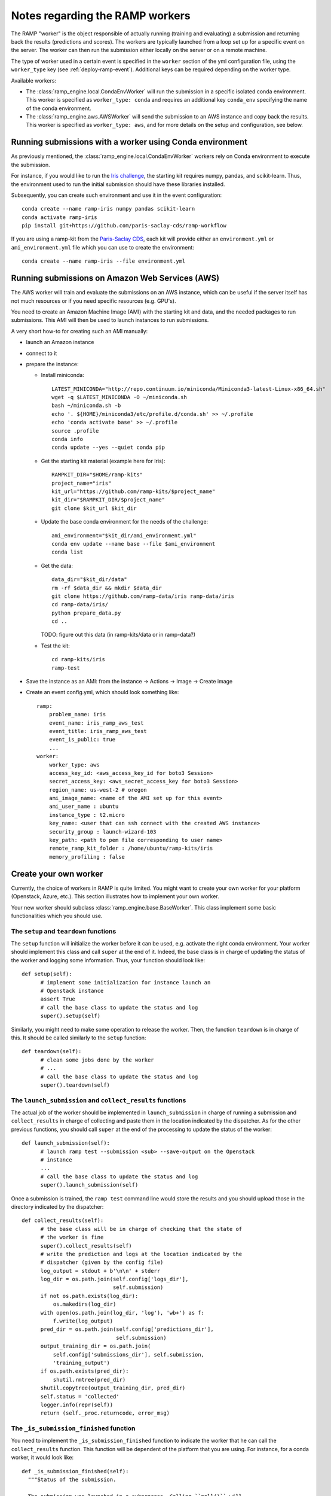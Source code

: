 .. _all_workers:

Notes regarding the RAMP workers
================================

The RAMP "worker" is the object responsible of actually running (training and
evaluating) a submission and returning back the results (predictions and
scores).
The workers are typically launched from a loop set up for a specific event on
the server. The worker can then run the submission either locally on the server
or on a remote machine.

The type of worker used in a certain event is specified in the ``worker``
section of the yml configuration file, using the ``worker_type`` key (see
:ref:`deploy-ramp-event`). Additional keys can be required depending on
the worker type.

Available workers:

* The :class:`ramp_engine.local.CondaEnvWorker` will run the submission in
  a specific isolated conda environment. This worker is specified as
  ``worker_type: conda`` and requires an additional key ``conda_env``
  specifying the name of the conda environment.

* The :class:`ramp_engine.aws.AWSWorker` will send the submission to an AWS
  instance and copy back the results. This worker is specified as
  ``worker_type: aws``, and for more details on the setup and configuration,
  see below.

.. _conda_env_worker:

Running submissions with a worker using Conda environment
---------------------------------------------------------

As previously mentioned, the :class:`ramp_engine.local.CondaEnvWorker` workers
rely on Conda environment to execute the submission.

For instance, if you would like to run the `Iris challenge
<https://github.com/ramp-kits/iris>`_, the starting kit requires numpy, pandas,
and scikit-learn. Thus, the environment used to run the initial submission
should have these libraries installed.

Subsequently, you can create such environment and use it in the event
configuration::

      conda create --name ramp-iris numpy pandas scikit-learn
      conda activate ramp-iris
      pip install git+https://github.com/paris-saclay-cds/ramp-workflow

If you are using a ramp-kit from the `Paris-Saclay CDS
<https://github.com/ramp-kits>`_, each kit will provide either an
``environment.yml`` or ``ami_environment.yml`` file which you can use to create
the environment::

      conda create --name ramp-iris --file environment.yml

Running submissions on Amazon Web Services (AWS)
------------------------------------------------

The AWS worker will train and evaluate the submissions on an AWS instance,
which can be useful if the server itself has not much resources or if you need
specific resources (e.g. GPU's).

You need to create an Amazon Machine Image (AMI) with the starting kit and
data, and the needed packages to run submissions. This AMI will then be used
to launch instances to run submissions.

A very short how-to for creating such an AMI manually:

- launch an Amazon instance
- connect to it
- prepare the instance:

  - Install miniconda::

        LATEST_MINICONDA="http://repo.continuum.io/miniconda/Miniconda3-latest-Linux-x86_64.sh"
        wget -q $LATEST_MINICONDA -O ~/miniconda.sh
        bash ~/miniconda.sh -b
        echo '. ${HOME}/miniconda3/etc/profile.d/conda.sh' >> ~/.profile
        echo 'conda activate base' >> ~/.profile
        source .profile
        conda info
        conda update --yes --quiet conda pip

  - Get the starting kit material (example here for Iris)::

        RAMPKIT_DIR="$HOME/ramp-kits"
        project_name="iris"
        kit_url="https://github.com/ramp-kits/$project_name"
        kit_dir="$RAMPKIT_DIR/$project_name"
        git clone $kit_url $kit_dir

  - Update the base conda environment for the needs of the challenge::

        ami_environment="$kit_dir/ami_environment.yml"
        conda env update --name base --file $ami_environment
        conda list

  - Get the data::

        data_dir="$kit_dir/data"
        rm -rf $data_dir && mkdir $data_dir
        git clone https://github.com/ramp-data/iris ramp-data/iris
        cd ramp-data/iris/
        python prepare_data.py
        cd ..

    TODO: figure out this data (in ramp-kits/data or in ramp-data?)

  - Test the kit::

        cd ramp-kits/iris
        ramp-test

- Save the instance as an AMI: from the instance -> Actions -> Image -> Create image

- Create an event config.yml, which should look something like::

      ramp:
          problem_name: iris
          event_name: iris_ramp_aws_test
          event_title: iris_ramp_aws_test
          event_is_public: true
          ...
      worker:
          worker_type: aws
          access_key_id: <aws_access_key_id for boto3 Session>
          secret_access_key: <aws_secret_access_key for boto3 Session>
          region_name: us-west-2 # oregon
          ami_image_name: <name of the AMI set up for this event>
          ami_user_name : ubuntu
          instance_type : t2.micro
          key_name: <user that can ssh connect with the created AWS instance>
          security_group : launch-wizard-103
          key_path: <path to pem file corresponding to user name>
          remote_ramp_kit_folder : /home/ubuntu/ramp-kits/iris
          memory_profiling : false

Create your own worker
----------------------

Currently, the choice of workers in RAMP is quite limited. You might want to
create your own worker for your platform (Openstack, Azure, etc.). This section
illustrates how to implement your own worker.

Your new worker should subclass :class:`ramp_engine.base.BaseWorker`. This
class implement some basic functionalities which you should use.

The ``setup`` and ``teardown`` functions
........................................

The ``setup`` function will initialize the worker before it can be used, e.g.
activate the right conda environment. Your worker should implement this class
and call ``super`` at the end of it. Indeed, the base class is in charge of
updating the status of the worker and logging some information. Thus, your
function should look like::

      def setup(self):
            # implement some initialization for instance launch an
            # Openstack instance
            assert True
            # call the base class to update the status and log
            super().setup(self)

Similarly, you might need to make some operation to release the worker. Then,
the function ``teardown`` is in charge of this. It should be called similarly
to the ``setup`` function::

      def teardown(self):
            # clean some jobs done by the worker
            # ...
            # call the base class to update the status and log
            super().teardown(self)

The ``launch_submission`` and ``collect_results`` functions
...........................................................

The actual job of the worker should be implemented in ``launch_submission`` in
charge of running a submission and ``collect_results`` in charge of collecting
and paste them in the location indicated by the dispatcher. As for the other
previous functions, you should call ``super`` at the end of the processing to
update the status of the worker::

      def launch_submission(self):
            # launch ramp test --submission <sub> --save-output on the Openstack
            # instance
            ...
            # call the base class to update the status and log
            super().launch_submission(self)

Once a submission is trained, the ``ramp test`` command line would store the
results and you should upload those in the directory indicated by the
dispatcher::

      def collect_results(self):
            # the base class will be in charge of checking that the state of
            # the worker is fine
            super().collect_results(self)
            # write the prediction and logs at the location indicated by the
            # dispatcher (given by the config file)
            log_output = stdout + b'\n\n' + stderr
            log_dir = os.path.join(self.config['logs_dir'],
                                   self.submission)
            if not os.path.exists(log_dir):
                os.makedirs(log_dir)
            with open(os.path.join(log_dir, 'log'), 'wb+') as f:
                f.write(log_output)
            pred_dir = os.path.join(self.config['predictions_dir'],
                                    self.submission)
            output_training_dir = os.path.join(
                self.config['submissions_dir'], self.submission,
                'training_output')
            if os.path.exists(pred_dir):
                shutil.rmtree(pred_dir)
            shutil.copytree(output_training_dir, pred_dir)
            self.status = 'collected'
            logger.info(repr(self))
            return (self._proc.returncode, error_msg)


The ``_is_submission_finished`` function
........................................

You need to implement the ``_is_submission_finished`` function to indicate the
worker that he can call the ``collect_results`` function. This function will
be dependent of the platform that you are using. For instance, for a conda
worker, it would look like::

      def _is_submission_finished(self):
        """Status of the submission.

        The submission was launched in a subprocess. Calling ``poll()`` will
        indicate the status of this subprocess.
        """
        return False if self._proc.poll() is None else True
